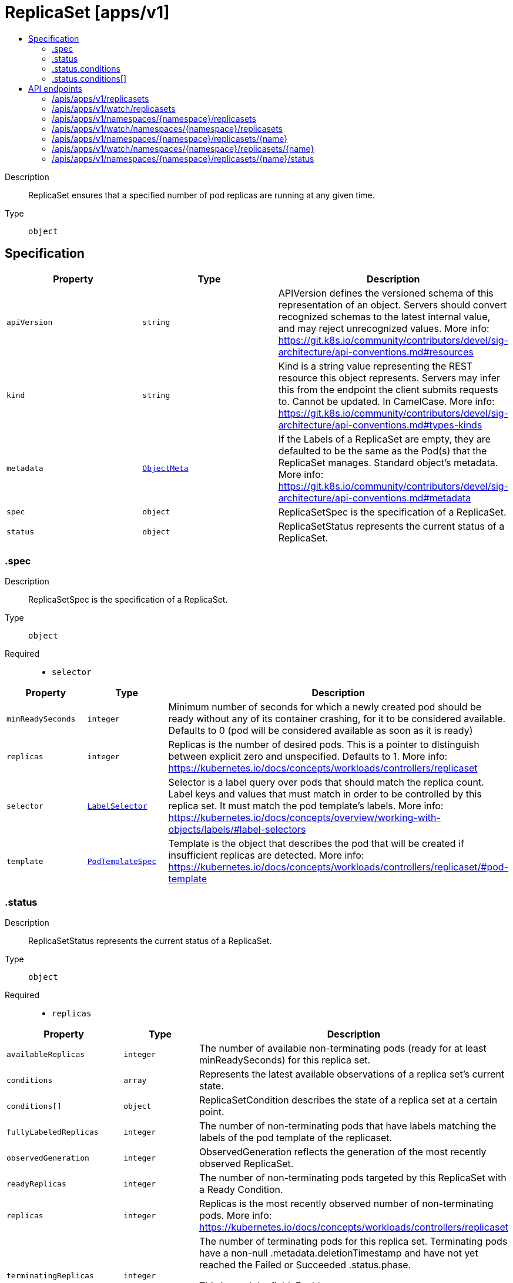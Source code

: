 // Automatically generated by 'openshift-apidocs-gen'. Do not edit.
:_mod-docs-content-type: ASSEMBLY
[id="replicaset-apps-v1"]
= ReplicaSet [apps/v1]
:toc: macro
:toc-title:

toc::[]


Description::
+
--
ReplicaSet ensures that a specified number of pod replicas are running at any given time.
--

Type::
  `object`



== Specification

[cols="1,1,1",options="header"]
|===
| Property | Type | Description

| `apiVersion`
| `string`
| APIVersion defines the versioned schema of this representation of an object. Servers should convert recognized schemas to the latest internal value, and may reject unrecognized values. More info: https://git.k8s.io/community/contributors/devel/sig-architecture/api-conventions.md#resources

| `kind`
| `string`
| Kind is a string value representing the REST resource this object represents. Servers may infer this from the endpoint the client submits requests to. Cannot be updated. In CamelCase. More info: https://git.k8s.io/community/contributors/devel/sig-architecture/api-conventions.md#types-kinds

| `metadata`
| xref:../objects/index.adoc#io-k8s-apimachinery-pkg-apis-meta-v1-ObjectMeta[`ObjectMeta`]
| If the Labels of a ReplicaSet are empty, they are defaulted to be the same as the Pod(s) that the ReplicaSet manages. Standard object's metadata. More info: https://git.k8s.io/community/contributors/devel/sig-architecture/api-conventions.md#metadata

| `spec`
| `object`
| ReplicaSetSpec is the specification of a ReplicaSet.

| `status`
| `object`
| ReplicaSetStatus represents the current status of a ReplicaSet.

|===
=== .spec
Description::
+
--
ReplicaSetSpec is the specification of a ReplicaSet.
--

Type::
  `object`

Required::
  - `selector`



[cols="1,1,1",options="header"]
|===
| Property | Type | Description

| `minReadySeconds`
| `integer`
| Minimum number of seconds for which a newly created pod should be ready without any of its container crashing, for it to be considered available. Defaults to 0 (pod will be considered available as soon as it is ready)

| `replicas`
| `integer`
| Replicas is the number of desired pods. This is a pointer to distinguish between explicit zero and unspecified. Defaults to 1. More info: https://kubernetes.io/docs/concepts/workloads/controllers/replicaset

| `selector`
| xref:../objects/index.adoc#io-k8s-apimachinery-pkg-apis-meta-v1-LabelSelector[`LabelSelector`]
| Selector is a label query over pods that should match the replica count. Label keys and values that must match in order to be controlled by this replica set. It must match the pod template's labels. More info: https://kubernetes.io/docs/concepts/overview/working-with-objects/labels/#label-selectors

| `template`
| xref:../objects/index.adoc#io-k8s-api-core-v1-PodTemplateSpec[`PodTemplateSpec`]
| Template is the object that describes the pod that will be created if insufficient replicas are detected. More info: https://kubernetes.io/docs/concepts/workloads/controllers/replicaset/#pod-template

|===
=== .status
Description::
+
--
ReplicaSetStatus represents the current status of a ReplicaSet.
--

Type::
  `object`

Required::
  - `replicas`



[cols="1,1,1",options="header"]
|===
| Property | Type | Description

| `availableReplicas`
| `integer`
| The number of available non-terminating pods (ready for at least minReadySeconds) for this replica set.

| `conditions`
| `array`
| Represents the latest available observations of a replica set's current state.

| `conditions[]`
| `object`
| ReplicaSetCondition describes the state of a replica set at a certain point.

| `fullyLabeledReplicas`
| `integer`
| The number of non-terminating pods that have labels matching the labels of the pod template of the replicaset.

| `observedGeneration`
| `integer`
| ObservedGeneration reflects the generation of the most recently observed ReplicaSet.

| `readyReplicas`
| `integer`
| The number of non-terminating pods targeted by this ReplicaSet with a Ready Condition.

| `replicas`
| `integer`
| Replicas is the most recently observed number of non-terminating pods. More info: https://kubernetes.io/docs/concepts/workloads/controllers/replicaset

| `terminatingReplicas`
| `integer`
| The number of terminating pods for this replica set. Terminating pods have a non-null .metadata.deletionTimestamp and have not yet reached the Failed or Succeeded .status.phase.

This is an alpha field. Enable DeploymentReplicaSetTerminatingReplicas to be able to use this field.

|===
=== .status.conditions
Description::
+
--
Represents the latest available observations of a replica set's current state.
--

Type::
  `array`




=== .status.conditions[]
Description::
+
--
ReplicaSetCondition describes the state of a replica set at a certain point.
--

Type::
  `object`

Required::
  - `type`
  - `status`



[cols="1,1,1",options="header"]
|===
| Property | Type | Description

| `lastTransitionTime`
| xref:../objects/index.adoc#io-k8s-apimachinery-pkg-apis-meta-v1-Time[`Time`]
| The last time the condition transitioned from one status to another.

| `message`
| `string`
| A human readable message indicating details about the transition.

| `reason`
| `string`
| The reason for the condition's last transition.

| `status`
| `string`
| Status of the condition, one of True, False, Unknown.

| `type`
| `string`
| Type of replica set condition.

|===

== API endpoints

The following API endpoints are available:

* `/apis/apps/v1/replicasets`
- `GET`: list or watch objects of kind ReplicaSet
* `/apis/apps/v1/watch/replicasets`
- `GET`: watch individual changes to a list of ReplicaSet. deprecated: use the &#x27;watch&#x27; parameter with a list operation instead.
* `/apis/apps/v1/namespaces/{namespace}/replicasets`
- `DELETE`: delete collection of ReplicaSet
- `GET`: list or watch objects of kind ReplicaSet
- `POST`: create a ReplicaSet
* `/apis/apps/v1/watch/namespaces/{namespace}/replicasets`
- `GET`: watch individual changes to a list of ReplicaSet. deprecated: use the &#x27;watch&#x27; parameter with a list operation instead.
* `/apis/apps/v1/namespaces/{namespace}/replicasets/{name}`
- `DELETE`: delete a ReplicaSet
- `GET`: read the specified ReplicaSet
- `PATCH`: partially update the specified ReplicaSet
- `PUT`: replace the specified ReplicaSet
* `/apis/apps/v1/watch/namespaces/{namespace}/replicasets/{name}`
- `GET`: watch changes to an object of kind ReplicaSet. deprecated: use the &#x27;watch&#x27; parameter with a list operation instead, filtered to a single item with the &#x27;fieldSelector&#x27; parameter.
* `/apis/apps/v1/namespaces/{namespace}/replicasets/{name}/status`
- `GET`: read status of the specified ReplicaSet
- `PATCH`: partially update status of the specified ReplicaSet
- `PUT`: replace status of the specified ReplicaSet


=== /apis/apps/v1/replicasets



HTTP method::
  `GET`

Description::
  list or watch objects of kind ReplicaSet


.HTTP responses
[cols="1,1",options="header"]
|===
| HTTP code | Reponse body
| 200 - OK
| xref:../objects/index.adoc#io-k8s-api-apps-v1-ReplicaSetList[`ReplicaSetList`] schema
| 401 - Unauthorized
| Empty
|===


=== /apis/apps/v1/watch/replicasets



HTTP method::
  `GET`

Description::
  watch individual changes to a list of ReplicaSet. deprecated: use the &#x27;watch&#x27; parameter with a list operation instead.


.HTTP responses
[cols="1,1",options="header"]
|===
| HTTP code | Reponse body
| 200 - OK
| xref:../objects/index.adoc#io-k8s-apimachinery-pkg-apis-meta-v1-WatchEvent[`WatchEvent`] schema
| 401 - Unauthorized
| Empty
|===


=== /apis/apps/v1/namespaces/{namespace}/replicasets



HTTP method::
  `DELETE`

Description::
  delete collection of ReplicaSet


.Query parameters
[cols="1,1,2",options="header"]
|===
| Parameter | Type | Description
| `dryRun`
| `string`
| When present, indicates that modifications should not be persisted. An invalid or unrecognized dryRun directive will result in an error response and no further processing of the request. Valid values are: - All: all dry run stages will be processed
|===


.HTTP responses
[cols="1,1",options="header"]
|===
| HTTP code | Reponse body
| 200 - OK
| xref:../objects/index.adoc#io-k8s-apimachinery-pkg-apis-meta-v1-Status[`Status`] schema
| 401 - Unauthorized
| Empty
|===

HTTP method::
  `GET`

Description::
  list or watch objects of kind ReplicaSet




.HTTP responses
[cols="1,1",options="header"]
|===
| HTTP code | Reponse body
| 200 - OK
| xref:../objects/index.adoc#io-k8s-api-apps-v1-ReplicaSetList[`ReplicaSetList`] schema
| 401 - Unauthorized
| Empty
|===

HTTP method::
  `POST`

Description::
  create a ReplicaSet


.Query parameters
[cols="1,1,2",options="header"]
|===
| Parameter | Type | Description
| `dryRun`
| `string`
| When present, indicates that modifications should not be persisted. An invalid or unrecognized dryRun directive will result in an error response and no further processing of the request. Valid values are: - All: all dry run stages will be processed
| `fieldValidation`
| `string`
| fieldValidation instructs the server on how to handle objects in the request (POST/PUT/PATCH) containing unknown or duplicate fields. Valid values are: - Ignore: This will ignore any unknown fields that are silently dropped from the object, and will ignore all but the last duplicate field that the decoder encounters. This is the default behavior prior to v1.23. - Warn: This will send a warning via the standard warning response header for each unknown field that is dropped from the object, and for each duplicate field that is encountered. The request will still succeed if there are no other errors, and will only persist the last of any duplicate fields. This is the default in v1.23+ - Strict: This will fail the request with a BadRequest error if any unknown fields would be dropped from the object, or if any duplicate fields are present. The error returned from the server will contain all unknown and duplicate fields encountered.
|===

.Body parameters
[cols="1,1,2",options="header"]
|===
| Parameter | Type | Description
| `body`
| xref:../workloads_apis/replicaset-apps-v1.adoc#replicaset-apps-v1[`ReplicaSet`] schema
| 
|===

.HTTP responses
[cols="1,1",options="header"]
|===
| HTTP code | Reponse body
| 200 - OK
| xref:../workloads_apis/replicaset-apps-v1.adoc#replicaset-apps-v1[`ReplicaSet`] schema
| 201 - Created
| xref:../workloads_apis/replicaset-apps-v1.adoc#replicaset-apps-v1[`ReplicaSet`] schema
| 202 - Accepted
| xref:../workloads_apis/replicaset-apps-v1.adoc#replicaset-apps-v1[`ReplicaSet`] schema
| 401 - Unauthorized
| Empty
|===


=== /apis/apps/v1/watch/namespaces/{namespace}/replicasets



HTTP method::
  `GET`

Description::
  watch individual changes to a list of ReplicaSet. deprecated: use the &#x27;watch&#x27; parameter with a list operation instead.


.HTTP responses
[cols="1,1",options="header"]
|===
| HTTP code | Reponse body
| 200 - OK
| xref:../objects/index.adoc#io-k8s-apimachinery-pkg-apis-meta-v1-WatchEvent[`WatchEvent`] schema
| 401 - Unauthorized
| Empty
|===


=== /apis/apps/v1/namespaces/{namespace}/replicasets/{name}

.Global path parameters
[cols="1,1,2",options="header"]
|===
| Parameter | Type | Description
| `name`
| `string`
| name of the ReplicaSet
|===


HTTP method::
  `DELETE`

Description::
  delete a ReplicaSet


.Query parameters
[cols="1,1,2",options="header"]
|===
| Parameter | Type | Description
| `dryRun`
| `string`
| When present, indicates that modifications should not be persisted. An invalid or unrecognized dryRun directive will result in an error response and no further processing of the request. Valid values are: - All: all dry run stages will be processed
|===


.HTTP responses
[cols="1,1",options="header"]
|===
| HTTP code | Reponse body
| 200 - OK
| xref:../objects/index.adoc#io-k8s-apimachinery-pkg-apis-meta-v1-Status[`Status`] schema
| 202 - Accepted
| xref:../objects/index.adoc#io-k8s-apimachinery-pkg-apis-meta-v1-Status[`Status`] schema
| 401 - Unauthorized
| Empty
|===

HTTP method::
  `GET`

Description::
  read the specified ReplicaSet


.HTTP responses
[cols="1,1",options="header"]
|===
| HTTP code | Reponse body
| 200 - OK
| xref:../workloads_apis/replicaset-apps-v1.adoc#replicaset-apps-v1[`ReplicaSet`] schema
| 401 - Unauthorized
| Empty
|===

HTTP method::
  `PATCH`

Description::
  partially update the specified ReplicaSet


.Query parameters
[cols="1,1,2",options="header"]
|===
| Parameter | Type | Description
| `dryRun`
| `string`
| When present, indicates that modifications should not be persisted. An invalid or unrecognized dryRun directive will result in an error response and no further processing of the request. Valid values are: - All: all dry run stages will be processed
| `fieldValidation`
| `string`
| fieldValidation instructs the server on how to handle objects in the request (POST/PUT/PATCH) containing unknown or duplicate fields. Valid values are: - Ignore: This will ignore any unknown fields that are silently dropped from the object, and will ignore all but the last duplicate field that the decoder encounters. This is the default behavior prior to v1.23. - Warn: This will send a warning via the standard warning response header for each unknown field that is dropped from the object, and for each duplicate field that is encountered. The request will still succeed if there are no other errors, and will only persist the last of any duplicate fields. This is the default in v1.23+ - Strict: This will fail the request with a BadRequest error if any unknown fields would be dropped from the object, or if any duplicate fields are present. The error returned from the server will contain all unknown and duplicate fields encountered.
|===


.HTTP responses
[cols="1,1",options="header"]
|===
| HTTP code | Reponse body
| 200 - OK
| xref:../workloads_apis/replicaset-apps-v1.adoc#replicaset-apps-v1[`ReplicaSet`] schema
| 201 - Created
| xref:../workloads_apis/replicaset-apps-v1.adoc#replicaset-apps-v1[`ReplicaSet`] schema
| 401 - Unauthorized
| Empty
|===

HTTP method::
  `PUT`

Description::
  replace the specified ReplicaSet


.Query parameters
[cols="1,1,2",options="header"]
|===
| Parameter | Type | Description
| `dryRun`
| `string`
| When present, indicates that modifications should not be persisted. An invalid or unrecognized dryRun directive will result in an error response and no further processing of the request. Valid values are: - All: all dry run stages will be processed
| `fieldValidation`
| `string`
| fieldValidation instructs the server on how to handle objects in the request (POST/PUT/PATCH) containing unknown or duplicate fields. Valid values are: - Ignore: This will ignore any unknown fields that are silently dropped from the object, and will ignore all but the last duplicate field that the decoder encounters. This is the default behavior prior to v1.23. - Warn: This will send a warning via the standard warning response header for each unknown field that is dropped from the object, and for each duplicate field that is encountered. The request will still succeed if there are no other errors, and will only persist the last of any duplicate fields. This is the default in v1.23+ - Strict: This will fail the request with a BadRequest error if any unknown fields would be dropped from the object, or if any duplicate fields are present. The error returned from the server will contain all unknown and duplicate fields encountered.
|===

.Body parameters
[cols="1,1,2",options="header"]
|===
| Parameter | Type | Description
| `body`
| xref:../workloads_apis/replicaset-apps-v1.adoc#replicaset-apps-v1[`ReplicaSet`] schema
| 
|===

.HTTP responses
[cols="1,1",options="header"]
|===
| HTTP code | Reponse body
| 200 - OK
| xref:../workloads_apis/replicaset-apps-v1.adoc#replicaset-apps-v1[`ReplicaSet`] schema
| 201 - Created
| xref:../workloads_apis/replicaset-apps-v1.adoc#replicaset-apps-v1[`ReplicaSet`] schema
| 401 - Unauthorized
| Empty
|===


=== /apis/apps/v1/watch/namespaces/{namespace}/replicasets/{name}

.Global path parameters
[cols="1,1,2",options="header"]
|===
| Parameter | Type | Description
| `name`
| `string`
| name of the ReplicaSet
|===


HTTP method::
  `GET`

Description::
  watch changes to an object of kind ReplicaSet. deprecated: use the &#x27;watch&#x27; parameter with a list operation instead, filtered to a single item with the &#x27;fieldSelector&#x27; parameter.


.HTTP responses
[cols="1,1",options="header"]
|===
| HTTP code | Reponse body
| 200 - OK
| xref:../objects/index.adoc#io-k8s-apimachinery-pkg-apis-meta-v1-WatchEvent[`WatchEvent`] schema
| 401 - Unauthorized
| Empty
|===


=== /apis/apps/v1/namespaces/{namespace}/replicasets/{name}/status

.Global path parameters
[cols="1,1,2",options="header"]
|===
| Parameter | Type | Description
| `name`
| `string`
| name of the ReplicaSet
|===


HTTP method::
  `GET`

Description::
  read status of the specified ReplicaSet


.HTTP responses
[cols="1,1",options="header"]
|===
| HTTP code | Reponse body
| 200 - OK
| xref:../workloads_apis/replicaset-apps-v1.adoc#replicaset-apps-v1[`ReplicaSet`] schema
| 401 - Unauthorized
| Empty
|===

HTTP method::
  `PATCH`

Description::
  partially update status of the specified ReplicaSet


.Query parameters
[cols="1,1,2",options="header"]
|===
| Parameter | Type | Description
| `dryRun`
| `string`
| When present, indicates that modifications should not be persisted. An invalid or unrecognized dryRun directive will result in an error response and no further processing of the request. Valid values are: - All: all dry run stages will be processed
| `fieldValidation`
| `string`
| fieldValidation instructs the server on how to handle objects in the request (POST/PUT/PATCH) containing unknown or duplicate fields. Valid values are: - Ignore: This will ignore any unknown fields that are silently dropped from the object, and will ignore all but the last duplicate field that the decoder encounters. This is the default behavior prior to v1.23. - Warn: This will send a warning via the standard warning response header for each unknown field that is dropped from the object, and for each duplicate field that is encountered. The request will still succeed if there are no other errors, and will only persist the last of any duplicate fields. This is the default in v1.23+ - Strict: This will fail the request with a BadRequest error if any unknown fields would be dropped from the object, or if any duplicate fields are present. The error returned from the server will contain all unknown and duplicate fields encountered.
|===


.HTTP responses
[cols="1,1",options="header"]
|===
| HTTP code | Reponse body
| 200 - OK
| xref:../workloads_apis/replicaset-apps-v1.adoc#replicaset-apps-v1[`ReplicaSet`] schema
| 201 - Created
| xref:../workloads_apis/replicaset-apps-v1.adoc#replicaset-apps-v1[`ReplicaSet`] schema
| 401 - Unauthorized
| Empty
|===

HTTP method::
  `PUT`

Description::
  replace status of the specified ReplicaSet


.Query parameters
[cols="1,1,2",options="header"]
|===
| Parameter | Type | Description
| `dryRun`
| `string`
| When present, indicates that modifications should not be persisted. An invalid or unrecognized dryRun directive will result in an error response and no further processing of the request. Valid values are: - All: all dry run stages will be processed
| `fieldValidation`
| `string`
| fieldValidation instructs the server on how to handle objects in the request (POST/PUT/PATCH) containing unknown or duplicate fields. Valid values are: - Ignore: This will ignore any unknown fields that are silently dropped from the object, and will ignore all but the last duplicate field that the decoder encounters. This is the default behavior prior to v1.23. - Warn: This will send a warning via the standard warning response header for each unknown field that is dropped from the object, and for each duplicate field that is encountered. The request will still succeed if there are no other errors, and will only persist the last of any duplicate fields. This is the default in v1.23+ - Strict: This will fail the request with a BadRequest error if any unknown fields would be dropped from the object, or if any duplicate fields are present. The error returned from the server will contain all unknown and duplicate fields encountered.
|===

.Body parameters
[cols="1,1,2",options="header"]
|===
| Parameter | Type | Description
| `body`
| xref:../workloads_apis/replicaset-apps-v1.adoc#replicaset-apps-v1[`ReplicaSet`] schema
| 
|===

.HTTP responses
[cols="1,1",options="header"]
|===
| HTTP code | Reponse body
| 200 - OK
| xref:../workloads_apis/replicaset-apps-v1.adoc#replicaset-apps-v1[`ReplicaSet`] schema
| 201 - Created
| xref:../workloads_apis/replicaset-apps-v1.adoc#replicaset-apps-v1[`ReplicaSet`] schema
| 401 - Unauthorized
| Empty
|===


